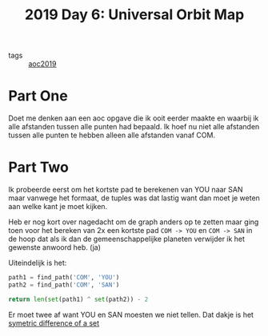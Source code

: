 :PROPERTIES:
:ID:       83f01fdf-777e-4696-a09c-45acd68872d0
:END:
#+title: 2019 Day 6: Universal Orbit Map
#+filetags: :python:
- tags :: [[id:e28a8549-79c6-4060-83a2-a6bcbe0bb09f][aoc2019]]

* Part One

Doet me denken aan een aoc opgave die ik ooit eerder maakte en waarbij ik alle
afstanden tussen alle punten had bepaald. Ik hoef nu niet alle afstanden tussen
alle punten te hebben alleen alle afstanden vanaf COM.

* Part Two

Ik probeerde eerst om het kortste pad te berekenen van YOU naar SAN maar vanwege
het formaat, de tuples was dat lastig want dan moet je weten aan welke kant je
moet kijken.

Heb er nog kort over nagedacht om de graph anders op te zetten maar ging toen voor het bereken van 2x een kortste pad =COM -> YOU= en =COM -> SAN= in de hoop dat als ik dan de gemeenschappelijke planeten verwijder ik het gewenste anwoord heb. (ja)

Uiteindelijk is het:

#+begin_src python
path1 = find_path('COM', 'YOU')
path2 = find_path('COM', 'SAN')

return len(set(path1) ^ set(path2)) - 2
#+end_src


Er moet twee af want YOU en SAN moesten we niet tellen.
Dat dakje is het [[id:c0bfe821-f953-4418-a74b-45a1bb91372e][symetric difference of a set]]
